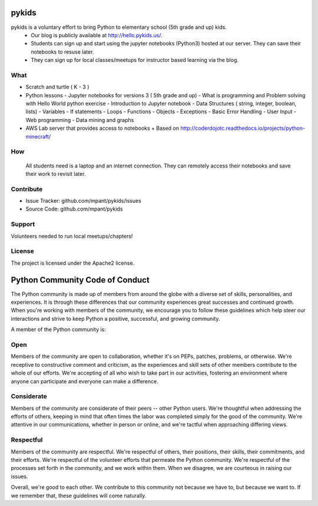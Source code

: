 pykids
========

pykids is a voluntary effort to bring Python to elementary school (5th grade and up) kids. 
 - Our blog is publicly available at http://hello.pykids.us/. 
 - Students can sign up and start using the jupyter notebooks (Python3) hosted at our server. They can save their notebooks to resuse later. 
 - They can sign up for local classes/meetups for instructor based learning via the blog.


What
--------

- Scratch and turtle ( K - 3 )

- Python lessons - Jupyter notebooks for versions 3 ( 5th grade and up)
  - What is programming and Problem solving with  Hello World python exercise
  - Introduction to Jupyter notebook
  - Data Structures ( string, integer, boolean, lists)
  - Variables
  - If statements
  - Loops
  - Functions 
  - Objects 
  - Exceptions
  - Basic Error Handling
  - User Input 
  - Web programming
  - Data mining and graphs 

- AWS Lab server that provides access to notebooks
  + Based on http://coderdojotc.readthedocs.io/projects/python-minecraft/

How
--------

 All students need is a laptop and an internet connection. They can remotely access their notebooks and save their work to revisit later. 


Contribute
----------

- Issue Tracker: github.com/mpant/pykids/issues
- Source Code: github.com/mpant/pykids

Support
-------
Volunteers needed to run local meetups/chapters!

License
-------

The project is licensed under the Apache2 license.


Python Community Code of Conduct
=================================

The Python community is made up of members from around the globe with a diverse set of skills, personalities, and experiences. It is through these differences that our community experiences great successes and continued growth. When you're working with members of the community, we encourage you to follow these guidelines which help steer our interactions and strive to keep Python a positive, successful, and growing community.

A member of the Python community is:

Open
-----

Members of the community are open to collaboration, whether it's on PEPs, patches, problems, or otherwise. We're receptive to constructive comment and criticism, as the experiences and skill sets of other members contribute to the whole of our efforts. We're accepting of all who wish to take part in our activities, fostering an environment where anyone can participate and everyone can make a difference.

Considerate
------------

Members of the community are considerate of their peers -- other Python users. We're thoughtful when addressing the efforts of others, keeping in mind that often times the labor was completed simply for the good of the community. We're attentive in our communications, whether in person or online, and we're tactful when approaching differing views.

Respectful
------------

Members of the community are respectful. We're respectful of others, their positions, their skills, their commitments, and their efforts. We're respectful of the volunteer efforts that permeate the Python community. We're respectful of the processes set forth in the community, and we work within them. When we disagree, we are courteous in raising our issues.


Overall, we're good to each other. We contribute to this community not because we have to, but because we want to. If we remember that, these guidelines will come naturally.

